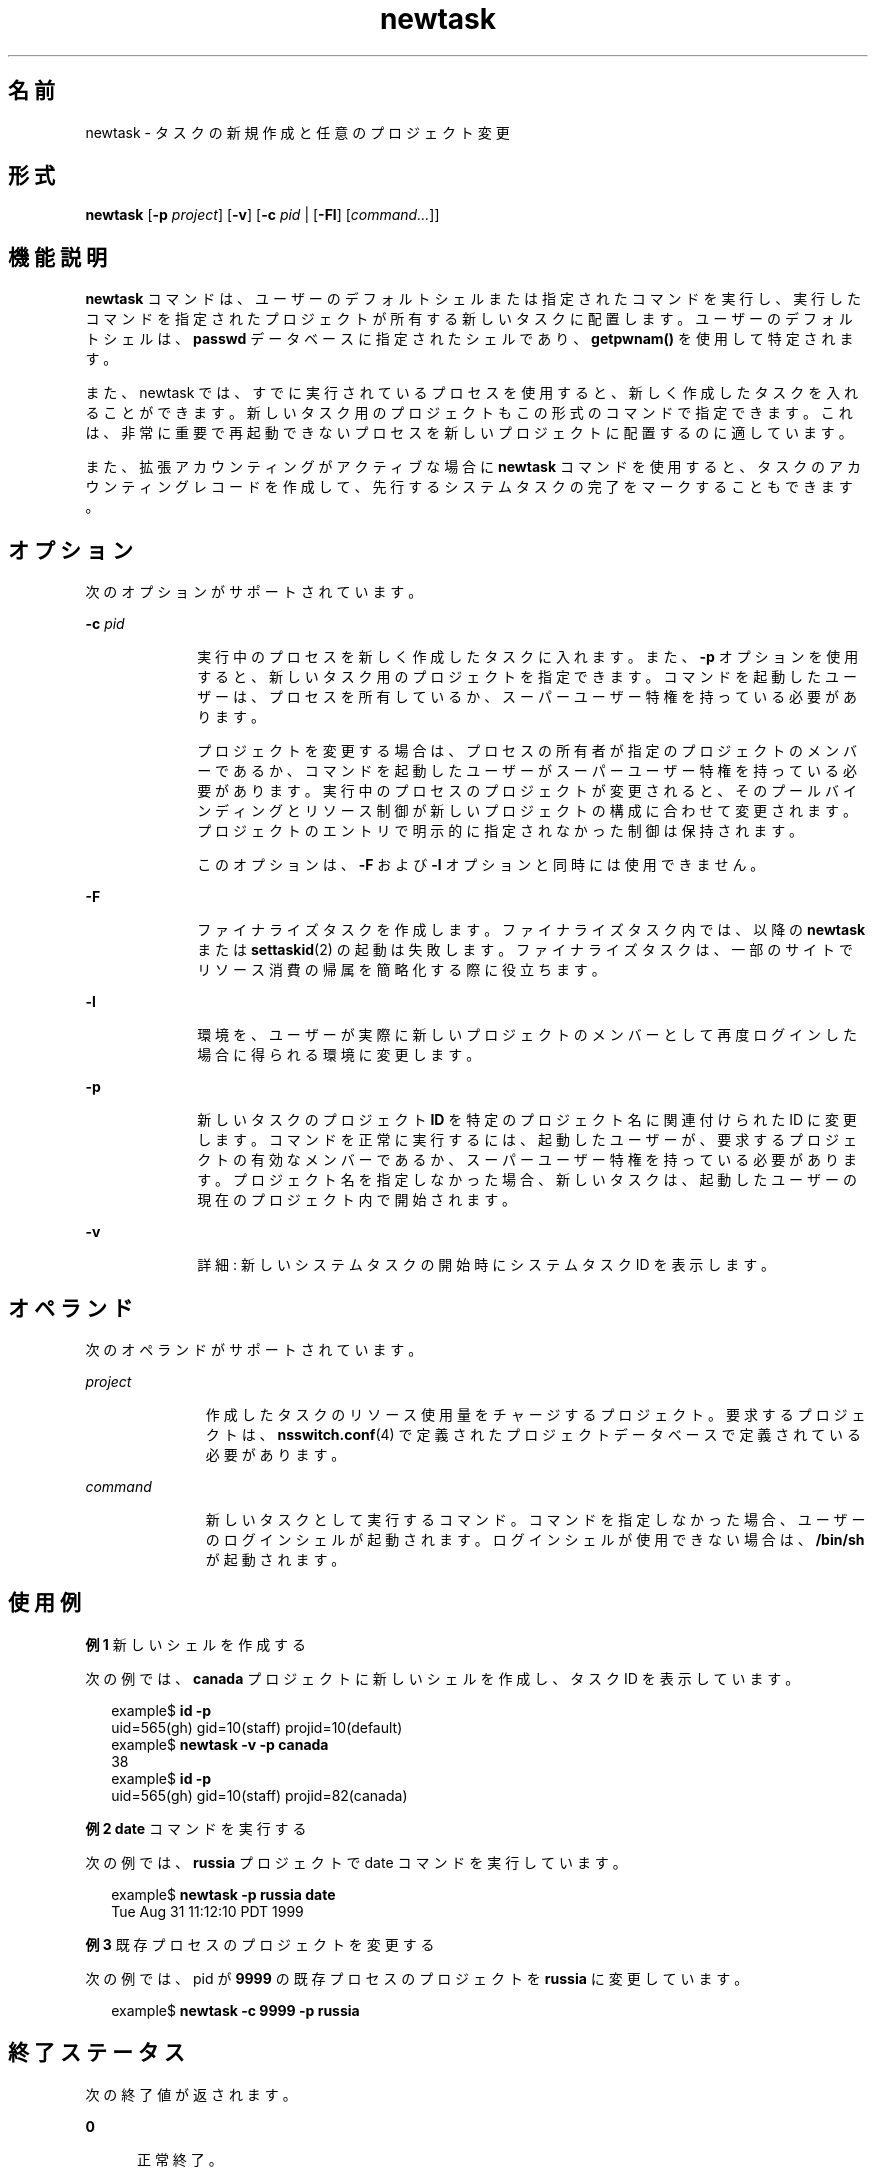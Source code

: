 '\" te
.\"  Copyright (c) 2004, Sun Microsystems, Inc. All Rights Reserved
.TH newtask 1 "2004 年 11 月 17 日" "SunOS 5.11" "ユーザーコマンド"
.SH 名前
newtask \- タスクの新規作成と任意のプロジェクト変更
.SH 形式
.LP
.nf
\fBnewtask\fR [\fB-p\fR \fIproject\fR] [\fB-v\fR] [\fB-c\fR \fIpid\fR | [\fB-Fl\fR] [\fIcommand...\fR]]
.fi

.SH 機能説明
.sp
.LP
\fBnewtask\fR コマンドは、ユーザーのデフォルトシェルまたは指定されたコマンドを実行し、実行したコマンドを指定されたプロジェクトが所有する新しいタスクに配置します。ユーザーのデフォルトシェルは、\fBpasswd\fR データベースに指定されたシェルであり、\fBgetpwnam()\fR を使用して特定されます。
.sp
.LP
また、newtask では、すでに実行されているプロセスを使用すると、新しく作成したタスクを入れることができます。新しいタスク用のプロジェクトもこの形式のコマンドで指定できます。これは、非常に重要で再起動できないプロセスを新しいプロジェクトに配置するのに適しています。
.sp
.LP
また、拡張アカウンティングがアクティブな場合に \fBnewtask\fR コマンドを使用すると、タスクのアカウンティングレコードを作成して、先行するシステムタスクの完了をマークすることもできます。
.SH オプション
.sp
.LP
次のオプションがサポートされています。
.sp
.ne 2
.mk
.na
\fB\fB-c\fR \fIpid\fR\fR
.ad
.RS 10n
.rt  
実行中のプロセスを新しく作成したタスクに入れます。また、\fB-p\fR オプションを使用すると、新しいタスク用のプロジェクトを指定できます。コマンドを起動したユーザーは、プロセスを所有しているか、スーパーユーザー特権を持っている必要があります。
.sp
プロジェクトを変更する場合は、プロセスの所有者が指定のプロジェクトのメンバーであるか、コマンドを起動したユーザーがスーパーユーザー特権を持っている必要があります。実行中のプロセスのプロジェクトが変更されると、そのプールバインディングとリソース制御が新しいプロジェクトの構成に合わせて変更されます。プロジェクトのエントリで明示的に指定されなかった制御は保持されます。
.sp
このオプションは、\fB-F\fR および \fB-l\fR オプションと同時には使用できません。
.RE

.sp
.ne 2
.mk
.na
\fB\fB-F\fR\fR
.ad
.RS 10n
.rt  
ファイナライズタスクを作成します。ファイナライズタスク内では、以降の \fBnewtask\fR または \fBsettaskid\fR(2) の起動は失敗します。ファイナライズタスクは、一部のサイトでリソース消費の帰属を簡略化する際に役立ちます。
.RE

.sp
.ne 2
.mk
.na
\fB\fB-l\fR\fR
.ad
.RS 10n
.rt  
環境を、ユーザーが実際に新しいプロジェクトのメンバーとして再度ログインした場合に得られる環境に変更します。
.RE

.sp
.ne 2
.mk
.na
\fB\fB-p\fR\fR
.ad
.RS 10n
.rt  
新しいタスクのプロジェクト \fBID\fR を特定のプロジェクト名に関連付けられた ID に変更します。コマンドを正常に実行するには、起動したユーザーが、要求するプロジェクトの有効なメンバーであるか、スーパーユーザー特権を持っている必要があります。プロジェクト名を指定しなかった場合、新しいタスクは、起動したユーザーの現在のプロジェクト内で開始されます。
.RE

.sp
.ne 2
.mk
.na
\fB\fB-v\fR\fR
.ad
.RS 10n
.rt  
詳細: 新しいシステムタスクの開始時にシステムタスク ID を表示します。
.RE

.SH オペランド
.sp
.LP
次のオペランドがサポートされています。
.sp
.ne 2
.mk
.na
\fB\fIproject\fR\fR
.ad
.RS 11n
.rt  
作成したタスクのリソース使用量をチャージするプロジェクト。要求するプロジェクトは、\fBnsswitch.conf\fR(4) で定義されたプロジェクトデータベースで定義されている必要があります。
.RE

.sp
.ne 2
.mk
.na
\fB\fIcommand\fR\fR
.ad
.RS 11n
.rt  
新しいタスクとして実行するコマンド。コマンドを指定しなかった場合、ユーザーのログインシェルが起動されます。ログインシェルが使用できない場合は、\fB/bin/sh\fR が起動されます。
.RE

.SH 使用例
.LP
\fB例 1 \fR新しいシェルを作成する
.sp
.LP
次の例では、\fBcanada\fR プロジェクトに新しいシェルを作成し、タスク ID を表示しています。

.sp
.in +2
.nf
example$ \fBid -p\fR
uid=565(gh) gid=10(staff) projid=10(default)
example$ \fBnewtask -v -p canada\fR
38
example$ \fBid -p\fR
uid=565(gh) gid=10(staff) projid=82(canada)
.fi
.in -2
.sp

.LP
\fB例 2 \fR\fBdate\fR コマンドを実行する
.sp
.LP
次の例では、\fBrussia\fR プロジェクトで date コマンドを実行しています。

.sp
.in +2
.nf
example$ \fBnewtask -p russia date\fR
Tue Aug 31 11:12:10 PDT 1999
.fi
.in -2
.sp

.LP
\fB例 3 \fR既存プロセスのプロジェクトを変更する
.sp
.LP
次の例では、pid が \fB9999\fR の既存プロセスのプロジェクトを \fBrussia\fR に変更しています。

.sp
.in +2
.nf
example$ \fBnewtask -c 9999 -p russia\fR
.fi
.in -2
.sp

.SH 終了ステータス
.sp
.LP
次の終了値が返されます。
.sp
.ne 2
.mk
.na
\fB\fB0\fR\fR
.ad
.RS 5n
.rt  
正常終了。
.RE

.sp
.ne 2
.mk
.na
\fB\fB1\fR\fR
.ad
.RS 5n
.rt  
実行中に致命的なエラーが発生しました。
.RE

.sp
.ne 2
.mk
.na
\fB\fB2\fR\fR
.ad
.RS 5n
.rt  
無効なコマンド行オプションが指定されました。
.RE

.SH ファイル
.sp
.ne 2
.mk
.na
\fB\fB/etc/project\fR\fR
.ad
.RS 16n
.rt  
このマシンの有効なプロジェクト定義を含むローカルデータベース。
.RE

.sp
.ne 2
.mk
.na
\fB\fB/proc/pid/*\fR\fR
.ad
.RS 16n
.rt  
プロセス情報および制御ファイル。
.RE

.SH 属性
.sp
.LP
属性についての詳細は、\fBattributes\fR(5) を参照してください。
.sp

.sp
.TS
tab() box;
cw(2.75i) |cw(2.75i) 
lw(2.75i) |lw(2.75i) 
.
属性タイプ属性値
_
使用条件system/core-os
.TE

.SH 関連項目
.sp
.LP
\fBproc\fR(1), \fBid\fR(1M), \fBpoolbind\fR(1M), \fBexecvp\fR(2), \fBsetrctl\fR(2), \fBsettaskid\fR(2), \fBsetproject\fR(3PROJECT), \fBnsswitch.conf\fR(4), \fBproc\fR(4), \fBproject\fR(4), \fBattributes\fR(5)
